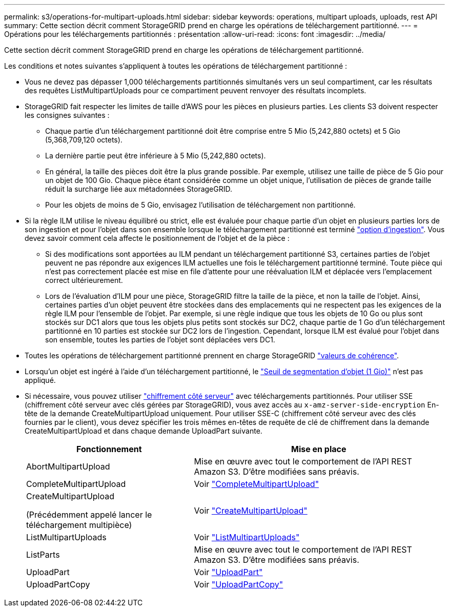 ---
permalink: s3/operations-for-multipart-uploads.html 
sidebar: sidebar 
keywords: operations, multipart uploads, uploads, rest API 
summary: Cette section décrit comment StorageGRID prend en charge les opérations de téléchargement partitionné. 
---
= Opérations pour les téléchargements partitionnés : présentation
:allow-uri-read: 
:icons: font
:imagesdir: ../media/


[role="lead"]
Cette section décrit comment StorageGRID prend en charge les opérations de téléchargement partitionné.

Les conditions et notes suivantes s'appliquent à toutes les opérations de téléchargement partitionné :

* Vous ne devez pas dépasser 1,000 téléchargements partitionnés simultanés vers un seul compartiment, car les résultats des requêtes ListMultipartUploads pour ce compartiment peuvent renvoyer des résultats incomplets.
* StorageGRID fait respecter les limites de taille d'AWS pour les pièces en plusieurs parties. Les clients S3 doivent respecter les consignes suivantes :
+
** Chaque partie d'un téléchargement partitionné doit être comprise entre 5 Mio (5,242,880 octets) et 5 Gio (5,368,709,120 octets).
** La dernière partie peut être inférieure à 5 Mio (5,242,880 octets).
** En général, la taille des pièces doit être la plus grande possible. Par exemple, utilisez une taille de pièce de 5 Gio pour un objet de 100 Gio. Chaque pièce étant considérée comme un objet unique, l'utilisation de pièces de grande taille réduit la surcharge liée aux métadonnées StorageGRID.
** Pour les objets de moins de 5 Gio, envisagez l'utilisation de téléchargement non partitionné.


* Si la règle ILM utilise le niveau équilibré ou strict, elle est évaluée pour chaque partie d'un objet en plusieurs parties lors de son ingestion et pour l'objet dans son ensemble lorsque le téléchargement partitionné est terminé link:../ilm/data-protection-options-for-ingest.html["option d'ingestion"]. Vous devez savoir comment cela affecte le positionnement de l'objet et de la pièce :
+
** Si des modifications sont apportées au ILM pendant un téléchargement partitionné S3, certaines parties de l'objet peuvent ne pas répondre aux exigences ILM actuelles une fois le téléchargement partitionné terminé. Toute pièce qui n'est pas correctement placée est mise en file d'attente pour une réévaluation ILM et déplacée vers l'emplacement correct ultérieurement.
** Lors de l'évaluation d'ILM pour une pièce, StorageGRID filtre la taille de la pièce, et non la taille de l'objet. Ainsi, certaines parties d'un objet peuvent être stockées dans des emplacements qui ne respectent pas les exigences de la règle ILM pour l'ensemble de l'objet. Par exemple, si une règle indique que tous les objets de 10 Go ou plus sont stockés sur DC1 alors que tous les objets plus petits sont stockés sur DC2, chaque partie de 1 Go d'un téléchargement partitionné en 10 parties est stockée sur DC2 lors de l'ingestion. Cependant, lorsque ILM est évalué pour l'objet dans son ensemble, toutes les parties de l'objet sont déplacées vers DC1.


* Toutes les opérations de téléchargement partitionné prennent en charge StorageGRID link:consistency-controls.html["valeurs de cohérence"].
* Lorsqu'un objet est ingéré à l'aide d'un téléchargement partitionné, le link:../admin/what-object-segmentation-is.html["Seuil de segmentation d'objet (1 Gio)"] n'est pas appliqué.
* Si nécessaire, vous pouvez utiliser link:using-server-side-encryption.html["chiffrement côté serveur"] avec téléchargements partitionnés. Pour utiliser SSE (chiffrement côté serveur avec clés gérées par StorageGRID), vous avez accès au `x-amz-server-side-encryption` En-tête de la demande CreateMultipartUpload uniquement. Pour utiliser SSE-C (chiffrement côté serveur avec des clés fournies par le client), vous devez spécifier les trois mêmes en-têtes de requête de clé de chiffrement dans la demande CreateMultipartUpload et dans chaque demande UploadPart suivante.
+
[cols="2a,3a"]
|===
| Fonctionnement | Mise en place 


 a| 
AbortMultipartUpload
 a| 
Mise en œuvre avec tout le comportement de l'API REST Amazon S3. D'être modifiées sans préavis.



 a| 
CompleteMultipartUpload
 a| 
Voir link:complete-multipart-upload.html["CompleteMultipartUpload"]



 a| 
CreateMultipartUpload

(Précédemment appelé lancer le téléchargement multipièce)
 a| 
Voir link:initiate-multipart-upload.html["CreateMultipartUpload"]



 a| 
ListMultipartUploads
 a| 
Voir link:list-multipart-uploads.html["ListMultipartUploads"]



 a| 
ListParts
 a| 
Mise en œuvre avec tout le comportement de l'API REST Amazon S3. D'être modifiées sans préavis.



 a| 
UploadPart
 a| 
Voir link:upload-part.html["UploadPart"]



 a| 
UploadPartCopy
 a| 
Voir link:upload-part-copy.html["UploadPartCopy"]

|===

